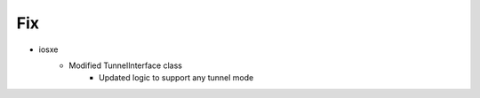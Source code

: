 --------------------------------------------------------------------------------
                                      Fix                                       
--------------------------------------------------------------------------------

* iosxe
    * Modified TunnelInterface class
        * Updated logic to support any tunnel mode


